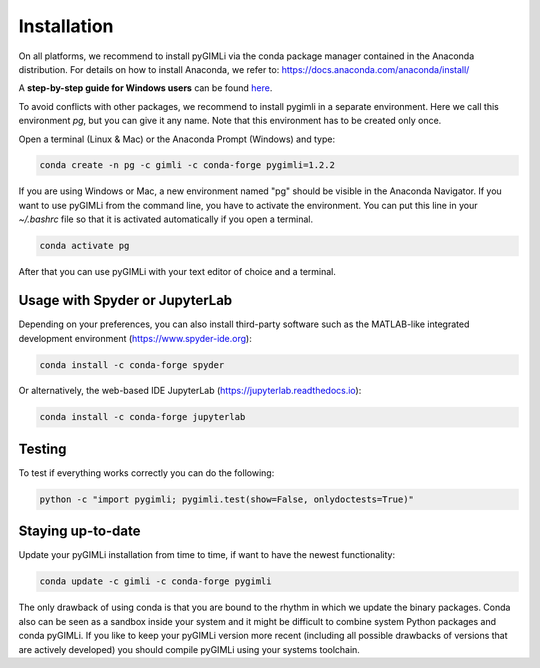 Installation
============

|conda| |downloads| |platforms| |condaversion| |latest|

On all platforms, we recommend to install pyGIMLi via the conda package manager
contained in the Anaconda distribution. For details on how to install Anaconda,
we refer to: https://docs.anaconda.com/anaconda/install/

A **step-by-step guide for Windows users** can be found `here
<https://www.pygimli.org/_downloads/pygimli_win_install_guide.pdf>`_.

To avoid conflicts with other packages, we recommend to install pygimli in a
separate environment. Here we call this environment `pg`, but you can give
it any name. Note that this environment has to be created only once.

Open a terminal (Linux & Mac) or the Anaconda Prompt (Windows) and type:

.. code-block:: bash

    conda create -n pg -c gimli -c conda-forge pygimli=1.2.2

If you are using Windows or Mac, a new environment named "pg" should be visible
in the Anaconda Navigator. If you want to use pyGIMLi from the command line, you
have to activate the environment. You can put this line in your `~/.bashrc` file
so that it is activated automatically if you open a terminal.

.. code-block:: bash

    conda activate pg

After that you can use pyGIMLi with your text editor of choice and a terminal.

Usage with Spyder or JupyterLab
-------------------------------

Depending on your preferences, you can also install third-party software such as
the MATLAB-like integrated development environment (https://www.spyder-ide.org):

.. code-block:: bash

    conda install -c conda-forge spyder

Or alternatively, the web-based IDE JupyterLab (https://jupyterlab.readthedocs.io):

.. code-block:: bash

    conda install -c conda-forge jupyterlab

Testing
-------

To test if everything works correctly you can do the following:

.. code-block:: bash

    python -c "import pygimli; pygimli.test(show=False, onlydoctests=True)"

Staying up-to-date
------------------

Update your pyGIMLi installation from time to time, if want to have the newest
functionality:

.. code-block:: bash

    conda update -c gimli -c conda-forge pygimli

The only drawback of using conda is that you are bound to the rhythm in which we
update the binary packages. Conda also can be seen as a sandbox inside your
system and it might be difficult to combine system Python packages and conda
pyGIMLi. If you like to keep your pyGIMLi version more recent (including all
possible drawbacks of versions that are actively developed) you should compile
pyGIMLi using your systems toolchain.

.. |conda| image:: https://anaconda.org/gimli/pygimli/badges/installer/conda.svg
   :target: https://anaconda.org/gimli/pygimli
.. |downloads| image:: https://anaconda.org/gimli/pygimli/badges/downloads.svg
   :target: https://anaconda.org/gimli/pygimli
.. |condaversion| image:: https://anaconda.org/gimli/pygimli/badges/version.svg
   :target: https://anaconda.org/gimli/pygimli
.. |latest| image:: https://anaconda.org/gimli/pygimli/badges/latest_release_date.svg
   :target: https://anaconda.org/gimli/pygimli
.. |platforms| image:: https://anaconda.org/gimli/pygimli/badges/platforms.svg
   :target: https://anaconda.org/gimli/pygimli
